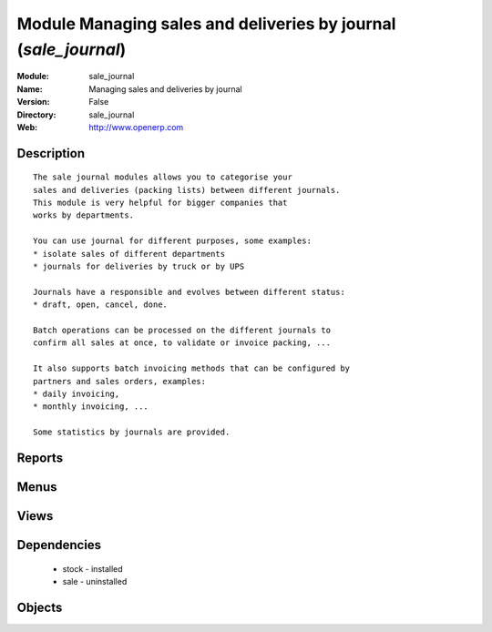
Module Managing sales and deliveries by journal (*sale_journal*)
================================================================
:Module: sale_journal
:Name: Managing sales and deliveries by journal
:Version: False
:Directory: sale_journal
:Web: http://www.openerp.com

Description
-----------

::
  
    
      The sale journal modules allows you to categorise your
      sales and deliveries (packing lists) between different journals.
      This module is very helpful for bigger companies that
      works by departments.
  
      You can use journal for different purposes, some examples:
      * isolate sales of different departments
      * journals for deliveries by truck or by UPS
  
      Journals have a responsible and evolves between different status:
      * draft, open, cancel, done.
  
      Batch operations can be processed on the different journals to
      confirm all sales at once, to validate or invoice packing, ...
  
      It also supports batch invoicing methods that can be configured by
      partners and sales orders, examples:
      * daily invoicing,
      * monthly invoicing, ...
  
      Some statistics by journals are provided.
      

Reports
-------

Menus
-------

Views
-----

Dependencies
------------

 * stock - installed

 * sale - uninstalled

Objects
-------